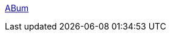 :jbake-type: post
:jbake-status: published
:jbake-title: ABum
:jbake-tags: adult,érotisme,gallerie,naked,girls,_mois_janv.,_année_2006
:jbake-date: 2006-01-18
:jbake-depth: ../
:jbake-uri: shaarli/1137583252000.adoc
:jbake-source: https://nicolas-delsaux.hd.free.fr/Shaarli?searchterm=http%3A%2F%2Fabum.us%2F&searchtags=adult+%C3%A9rotisme+gallerie+naked+girls+_mois_janv.+_ann%C3%A9e_2006
:jbake-style: shaarli

http://abum.us/[ABum]



